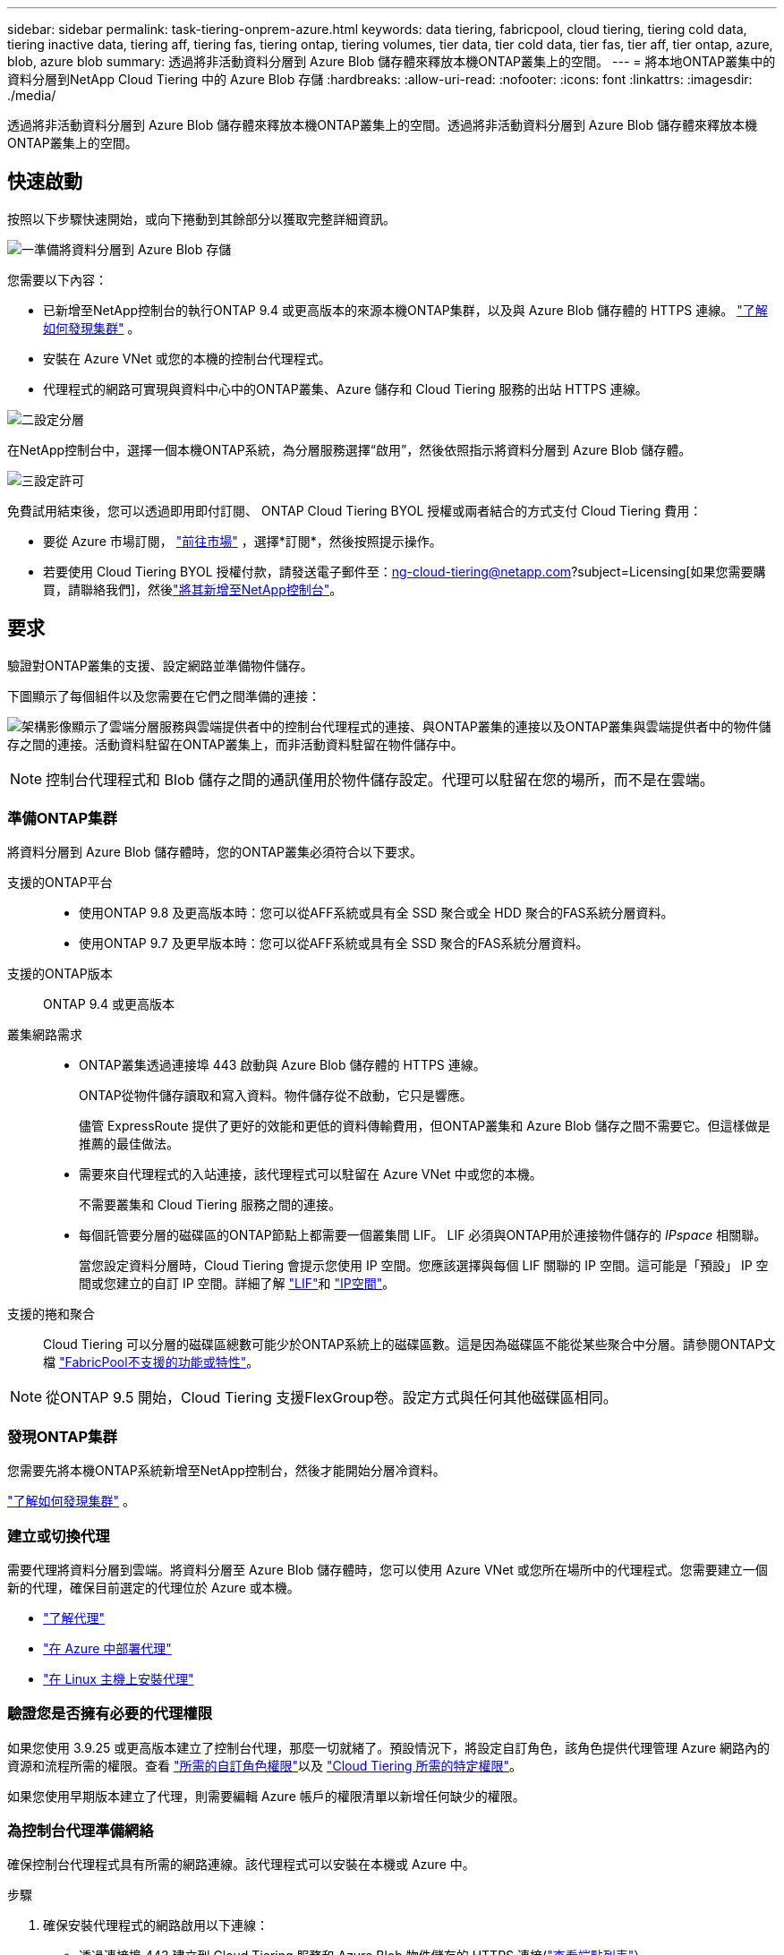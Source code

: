 ---
sidebar: sidebar 
permalink: task-tiering-onprem-azure.html 
keywords: data tiering, fabricpool, cloud tiering, tiering cold data, tiering inactive data, tiering aff, tiering fas, tiering ontap, tiering volumes, tier data, tier cold data, tier fas, tier aff, tier ontap, azure, blob, azure blob 
summary: 透過將非活動資料分層到 Azure Blob 儲存體來釋放本機ONTAP叢集上的空間。 
---
= 將本地ONTAP叢集中的資料分層到NetApp Cloud Tiering 中的 Azure Blob 存儲
:hardbreaks:
:allow-uri-read: 
:nofooter: 
:icons: font
:linkattrs: 
:imagesdir: ./media/


[role="lead"]
透過將非活動資料分層到 Azure Blob 儲存體來釋放本機ONTAP叢集上的空間。透過將非活動資料分層到 Azure Blob 儲存體來釋放本機ONTAP叢集上的空間。



== 快速啟動

按照以下步驟快速開始，或向下捲動到其餘部分以獲取完整詳細資訊。

.image:https://raw.githubusercontent.com/NetAppDocs/common/main/media/number-1.png["一"]準備將資料分層到 Azure Blob 存儲
[role="quick-margin-para"]
您需要以下內容：

[role="quick-margin-list"]
* 已新增至NetApp控制台的執行ONTAP 9.4 或更高版本的來源本機ONTAP集群，以及與 Azure Blob 儲存體的 HTTPS 連線。 https://docs.netapp.com/us-en/bluexp-ontap-onprem/task-discovering-ontap.html["了解如何發現集群"^] 。
* 安裝在 Azure VNet 或您的本機的控制台代理程式。
* 代理程式的網路可實現與資料中心中的ONTAP叢集、Azure 儲存和 Cloud Tiering 服務的出站 HTTPS 連線。


.image:https://raw.githubusercontent.com/NetAppDocs/common/main/media/number-2.png["二"]設定分層
[role="quick-margin-para"]
在NetApp控制台中，選擇一個本機ONTAP系統，為分層服務選擇“啟用”，然後依照指示將資料分層到 Azure Blob 儲存體。

.image:https://raw.githubusercontent.com/NetAppDocs/common/main/media/number-3.png["三"]設定許可
[role="quick-margin-para"]
免費試用結束後，您可以透過即用即付訂閱、 ONTAP Cloud Tiering BYOL 授權或兩者結合的方式支付 Cloud Tiering 費用：

[role="quick-margin-list"]
* 要從 Azure 市場訂閱， https://azuremarketplace.microsoft.com/en-us/marketplace/apps/netapp.cloud-manager?tab=Overview["前往市場"^] ，選擇*訂閱*，然後按照提示操作。
* 若要使用 Cloud Tiering BYOL 授權付款，請發送電子郵件至：ng-cloud-tiering@netapp.com?subject=Licensing[如果您需要購買，請聯絡我們]，然後link:https://docs.netapp.com/us-en/bluexp-digital-wallet/task-manage-data-services-licenses.html["將其新增至NetApp控制台"]。




== 要求

驗證對ONTAP叢集的支援、設定網路並準備物件儲存。

下圖顯示了每個組件以及您需要在它們之間準備的連接：

image:diagram_cloud_tiering_azure.png["架構影像顯示了雲端分層服務與雲端提供者中的控制台代理程式的連接、與ONTAP叢集的連接以及ONTAP叢集與雲端提供者中的物件儲存之間的連接。活動資料駐留在ONTAP叢集上，而非活動資料駐留在物件儲存中。"]


NOTE: 控制台代理程式和 Blob 儲存之間的通訊僅用於物件儲存設定。代理可以駐留在您的場所，而不是在雲端。



=== 準備ONTAP集群

將資料分層到 Azure Blob 儲存體時，您的ONTAP叢集必須符合以下要求。

支援的ONTAP平台::
+
--
* 使用ONTAP 9.8 及更高版本時：您可以從AFF系統或具有全 SSD 聚合或全 HDD 聚合的FAS系統分層資料。
* 使用ONTAP 9.7 及更早版本時：您可以從AFF系統或具有全 SSD 聚合的FAS系統分層資料。


--
支援的ONTAP版本:: ONTAP 9.4 或更高版本
叢集網路需求::
+
--
* ONTAP叢集透過連接埠 443 啟動與 Azure Blob 儲存體的 HTTPS 連線。
+
ONTAP從物件儲存讀取和寫入資料。物件儲存從不啟動，它只是響應。

+
儘管 ExpressRoute 提供了更好的效能和更低的資料傳輸費用，但ONTAP叢集和 Azure Blob 儲存之間不需要它。但這樣做是推薦的最佳做法。

* 需要來自代理程式的入站連接，該代理程式可以駐留在 Azure VNet 中或您的本機。
+
不需要叢集和 Cloud Tiering 服務之間的連接。

* 每個託管要分層的磁碟區的ONTAP節點上都需要一個叢集間 LIF。  LIF 必須與ONTAP用於連接物件儲存的 _IPspace_ 相關聯。
+
當您設定資料分層時，Cloud Tiering 會提示您使用 IP 空間。您應該選擇與每個 LIF 關聯的 IP 空間。這可能是「預設」 IP 空間或您建立的自訂 IP 空間。詳細了解 https://docs.netapp.com/us-en/ontap/networking/create_a_lif.html["LIF"^]和 https://docs.netapp.com/us-en/ontap/networking/standard_properties_of_ipspaces.html["IP空間"^]。



--
支援的捲和聚合:: Cloud Tiering 可以分層的磁碟區總數可能少於ONTAP系統上的磁碟區數。這是因為磁碟區不能從某些聚合中分層。請參閱ONTAP文檔 https://docs.netapp.com/us-en/ontap/fabricpool/requirements-concept.html#functionality-or-features-not-supported-by-fabricpool["FabricPool不支援的功能或特性"^]。



NOTE: 從ONTAP 9.5 開始，Cloud Tiering 支援FlexGroup卷。設定方式與任何其他磁碟區相同。



=== 發現ONTAP集群

您需要先將本機ONTAP系統新增至NetApp控制台，然後才能開始分層冷資料。

https://docs.netapp.com/us-en/bluexp-ontap-onprem/task-discovering-ontap.html["了解如何發現集群"^] 。



=== 建立或切換代理

需要代理將資料分層到雲端。將資料分層至 Azure Blob 儲存體時，您可以使用 Azure VNet 或您所在場所中的代理程式。您需要建立一個新的代理，確保目前選定的代理位於 Azure 或本機。

* https://docs.netapp.com/us-en/bluexp-setup-admin/concept-connectors.html["了解代理"^]
* https://docs.netapp.com/us-en/bluexp-setup-admin/task-quick-start-connector-azure.html["在 Azure 中部署代理"^]
* https://docs.netapp.com/us-en/bluexp-setup-admin/task-quick-start-connector-on-prem.html["在 Linux 主機上安裝代理"^]




=== 驗證您是否擁有必要的代理權限

如果您使用 3.9.25 或更高版本建立了控制台代理，那麼一切就緒了。預設情況下，將設定自訂角色，該角色提供代理管理 Azure 網路內的資源和流程所需的權限。查看 https://docs.netapp.com/us-en/bluexp-setup-admin/reference-permissions-azure.html#custom-role-permissions["所需的自訂角色權限"^]以及 https://docs.netapp.com/us-en/bluexp-setup-admin/reference-permissions-azure.html#cloud-tiering["Cloud Tiering 所需的特定權限"^]。

如果您使用早期版本建立了代理，則需要編輯 Azure 帳戶的權限清單以新增任何缺少的權限。



=== 為控制台代理準備網絡

確保控制台代理程式具有所需的網路連線。該代理程式可以安裝在本機或 Azure 中。

.步驟
. 確保安裝代理程式的網路啟用以下連線：
+
** 透過連接埠 443 建立到 Cloud Tiering 服務和 Azure Blob 物件儲存的 HTTPS 連接(https://docs.netapp.com/us-en/bluexp-setup-admin/task-set-up-networking-azure.html#endpoints-contacted-for-day-to-day-operations["查看端點列表"^]）
** 透過連接埠 443 建立到ONTAP叢集管理 LIF 的 HTTPS 連接


. 如果需要，請啟用 VNet 服務端點到 Azure 儲存體。
+
如果您有從ONTAP叢集到 VNet 的 ExpressRoute 或 VPN 連接，並且希望代理程式和 Blob 儲存之間的通訊保持在虛擬私人網路中，則建議使用 VNet 服務端點到 Azure 儲存體。





=== 準備 Azure Blob 儲存

設定分層時，您需要確定要使用的資源群組以及屬於該資源群組的儲存帳戶和 Azure 容器。儲存帳戶使 Cloud Tiering 能夠對用於資料分層的 Blob 容器進行身份驗證和存取。

Cloud Tiering 支援分層到可透過代理存取的任何區域中的任何儲存帳戶。

Cloud Tiering 僅支援通用 v2 和進階區塊 Blob 類型的儲存帳戶。


NOTE: 如果您打算將 Cloud Tiering 設定為使用成本較低的存取層，且分層資料將在一定天數後轉換到該層，則在 Azure 帳戶中設定容器時不得選擇任何生命週期規則。  Cloud Tiering 管理生命週期轉換。



== 將第一個群集中的非活動資料分層到 Azure Blob 存儲

準備好 Azure 環境後，開始從第一個叢集分層非活動資料。

.你需要什麼
https://docs.netapp.com/us-en/bluexp-ontap-onprem/task-discovering-ontap.html["將本地ONTAP系統遷移到NetApp控制台"^] 。

.步驟
. 選擇本地ONTAP系統。
. 點擊右側面板中的分層服務的“啟用”按鈕。
+
如果 Azure Blob 分層目標作為系統存在於「系統」頁面上，則可以將叢集拖曳到 Azure Blob 系統上以啟動設定精靈。

+
image:screenshot_setup_tiering_onprem.png["螢幕截圖顯示了選擇本機ONTAP系統後螢幕右側出現的啟用選項。"]

. *定義物件儲存名稱*：輸入此物件儲存的名稱。它必須與您可能在此叢集上與聚合一起使用的任何其他物件儲存不同。
. *選擇提供者*：選擇*Microsoft Azure*並選擇*繼續*。
. *選擇提供者*：選擇*Microsoft Azure*並選擇*繼續*。
. 完成*建立物件儲存*頁面上的步驟：
+
.. *資源群組*：選擇管理現有容器的資源群組，或選擇您想要為分層資料建立新容器的資源群組，然後選擇*繼續*。
.. *資源群組*：選擇管理現有容器的資源群組，或選擇您想要為分層資料建立新容器的資源群組，然後選擇*繼續*。
+
使用本機代理程式時，必須輸入提供資源組的存取權的 Azure 訂閱。

.. *Azure 容器*：選擇單選按鈕將新的 Blob 容器新增至儲存帳戶或使用現有容器。然後選擇儲存帳戶並選擇現有容器，或輸入新容器的名稱。然後選擇*繼續*。
.. *Azure 容器*：選擇單選按鈕將新的 Blob 容器新增至儲存帳戶或使用現有容器。然後選擇儲存帳戶並選擇現有容器，或輸入新容器的名稱。然後選擇*繼續*。
+
此步驟中出現的儲存帳戶和容器屬於您在上一個步驟中選擇的資源群組。

.. *存取層生命週期*：雲端分層管理分層資料的生命週期轉換。資料從 _Hot_ 類別開始，但您可以建立規則，在一定天數後將 _Cool_ 類別套用至資料。
+
選擇要將分層資料轉換到的存取層以及將資料分配到該層之前的天數，然後選擇*繼續*。例如，下面的螢幕截圖顯示，分層資料在物件儲存中儲存 45 天後從 _Hot_ 類別分配給 _Cool_ 類別。

+
如果您選擇“將資料保留在此存取層中”，則資料將保留在“熱”存取層中，並且不套用任何規則。link:reference-azure-support.html["查看支援的存取層"^] 。

+
image:screenshot_tiering_lifecycle_selection_azure.png["螢幕截圖顯示如何選擇另一個存取層，該存取層將在一定天數後分配給您的資料。"]

+
請注意，生命週期規則適用於所選儲存帳戶中的所有 Blob 容器。

.. *叢集網路*：選擇ONTAP套用於連接物件儲存的 IP 空間，然後選擇*繼續*。
+
選擇正確的 IP 空間可確保 Cloud Tiering 可以建立從ONTAP到雲端提供者的物件儲存的連線。

+
您也可以透過定義「最大傳輸速率」來設定可用於將非活動資料上傳到物件儲存的網路頻寬。選擇*Limited*單選按鈕並輸入可使用的最大頻寬，或選擇*Unlimited*表示沒有限制。



. 在「Tier Volumes」頁面上，選擇要設定分層的磁碟區並啟動「Tiering Policy」頁面：
+
** 若要選取所有捲，請選取標題行中的複選框（image:button_backup_all_volumes.png[""] ) 並選擇 *配置磁碟區*。
** 若要選擇多個卷，請選取每個卷對應的複選框（image:button_backup_1_volume.png[""] ) 並選擇 *配置磁碟區*。
** 若要選擇單一卷，請選擇行（或image:screenshot_edit_icon.gif["編輯鉛筆圖標"]圖示）來表示音量。
+
image:screenshot_tiering_initial_volumes.png["螢幕截圖顯示如何選擇單一磁碟區、多個磁碟區或所有磁碟區以及修改選定磁碟區按鈕。"]



. 在「分層策略」對話方塊中，選擇分層策略，選擇性地調整所選卷的冷卻天數，然後選擇「應用」。
+
link:concept-cloud-tiering.html#volume-tiering-policies["了解有關容量分層策略和冷卻天數的更多信息"] 。

+
image:screenshot_tiering_initial_policy_settings.png["顯示可設定分層策略設定的螢幕截圖。"]



.結果
您已成功設定從叢集上的磁碟區到 Azure Blob 物件儲存的資料分層。

.下一步是什麼？
link:task-licensing-cloud-tiering.html["請務必訂閱 Cloud Tiering 服務"] 。

您可以查看有關集群上活動和非活動資料的資訊。link:task-managing-tiering.html["了解有關管理分層設定的更多信息"] 。

如果您希望將資料從叢集上的某些聚合分層到不同的物件存儲，您還可以建立額外的物件儲存。或者，如果您打算使用FabricPool Mirroring，將分層資料複製到其他物件儲存。link:task-managing-object-storage.html["了解有關管理對象存儲的更多信息"] 。
